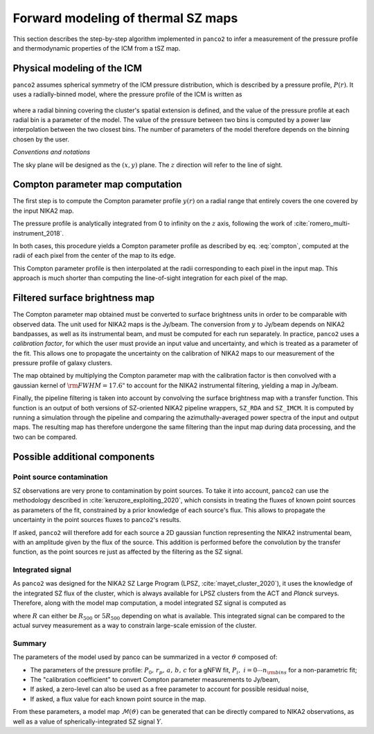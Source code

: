 Forward modeling of thermal SZ maps
***********************************

This section describes the step-by-step algorithm implemented in ``panco2`` to infer a measurement of the pressure profile and thermodynamic properties of the ICM from a tSZ map.

Physical modeling of the ICM
============================

``panco2`` assumes spherical symmetry of the ICM pressure distribution, which is described by a pressure profile, :math:`P(r)`.
It uses a radially-binned model, where the pressure profile of the ICM is written as

    .. math:: P(R_i < r < R_{i+1}) = P_i \left(\frac{r}{R_i}\right)^{-\alpha_i},
       :label: nonparam

where a radial binning covering the cluster's spatial extension is defined, and the value of the pressure profile at each radial bin is a parameter of the model.
The value of the pressure between two bins is computed by a power law interpolation between the two closest bins.  The number of parameters of the model therefore depends on the binning chosen by the user.

*Conventions and notations*

The sky plane will be designed as the :math:`(x, y)` plane.  The :math:`z` direction will refer to the line of sight.


Compton parameter map computation
=================================

The first step is to compute the Compton parameter profile :math:`y(r)` on a radial range that entirely covers the one covered by the input NIKA2 map.

The pressure profile is analytically integrated from 0 to infinity on the :math:`z` axis, following the work of :cite:`romero_multi-instrument_2018`.

In both cases, this procedure yields a Compton parameter profile as described by eq. :eq:`compton`, computed at the radii of each pixel from the center of the map to its edge.

This Compton parameter profile is then interpolated at the radii corresponding to each pixel in the input map.
This approach is much shorter than computing the line-of-sight integration for each pixel of the map.

Filtered surface brightness map
===============================

The Compton parameter map obtained must be converted to surface brightness units in order to be comparable with observed data.
The unit used for NIKA2 maps is the Jy/beam.
The conversion from :math:`y` to Jy/beam depends on NIKA2 bandpasses, as well as its instrumental beam, and must be computed for each run separately.
In practice, ``panco2`` uses a *calibration factor*, for which the user must provide an input value and uncertainty, and which is treated as a parameter of the fit.
This allows one to propagate the uncertainty on the calibration of NIKA2 maps to our measurement of the pressure profile of galaxy clusters.

The map obtained by multiplying the Compton parameter map with the calibration factor is then convolved with a gaussian kernel of :math:`{\rm FWHM} = 17.6 "` to account for the NIKA2 instrumental filtering, yielding a map in Jy/beam.

Finally, the pipeline filtering is taken into account by convolving the surface brightness map with a transfer function.
This function is an output of both versions of SZ-oriented NIKA2 pipeline wrappers, ``SZ_RDA`` and ``SZ_IMCM``.
It is computed by running a simulation through the pipeline and comparing the azimuthally-averaged power spectra of the input and output maps.
The resulting map has therefore undergone the same filtering than the input map during data processing, and the two can be compared.

Possible additional components
==============================

Point source contamination
--------------------------

SZ observations are very prone to contamination by point sources.
To take it into account, ``panco2`` can use the methodology described in :cite:`keruzore_exploiting_2020`, which consists in treating the fluxes of known point sources as parameters of the fit, constrained by a prior knowledge of each source's flux.
This allows to propagate the uncertainty in the point sources fluxes to ``panco2``'s results.

If asked, ``panco2`` will therefore add for each source a 2D gaussian function representing
the NIKA2 instrumental beam, with an amplitude given by the flux of the source.  This
addition is performed before the convolution by the transfer function, as the point
sources re just as affected by the filtering as the SZ signal.

Integrated signal
-----------------

As ``panco2`` was designed for the NIKA2 SZ Large Program (LPSZ,
:cite:`mayet_cluster_2020`), it uses the knowledge of the integrated SZ flux of the
cluster, which is always available for LPSZ clusters from the ACT and *Planck* surveys.
Therefore, along with the model map computation, a model integrated SZ signal is
computed as

.. math:: Y_R = 4\pi\frac{\sigma_\mathrm{T}}{m_e c^2} \int_0^R r^2 P(r) \,\mathrm{d}r,
   :label: yinteg

where :math:`R` can either be :math:`R_{500}` or :math:`5R_{500}` depending on what is
available.  This integrated signal can be compared to the actual survey measurement as a
way to constrain large-scale emission of the cluster.

Summary
-------

The parameters of the model used by panco can be summarized in a vector
:math:`\vartheta` composed of:

- The parameters of the pressure profile: :math:`P_0,\,r_p,\,a,\,b,\,c` for a gNFW fit,
  :math:`P_i,\; i = 0 \cdots n_{\rm bins}` for a non-parametric fit;
- The "calibration coefficient" to convert Compton parameter measurements to Jy/beam,
- If asked, a zero-level can also be used as a free parameter to account for possible
  residual noise,
- If asked, a flux value for each known point source in the map.

From these parameters, a model map :math:`\mathcal{M}(\vartheta)` can be generated that
can be directly compared to NIKA2 observations, as well as a value of
spherically-integrated SZ signal :math:`Y`.